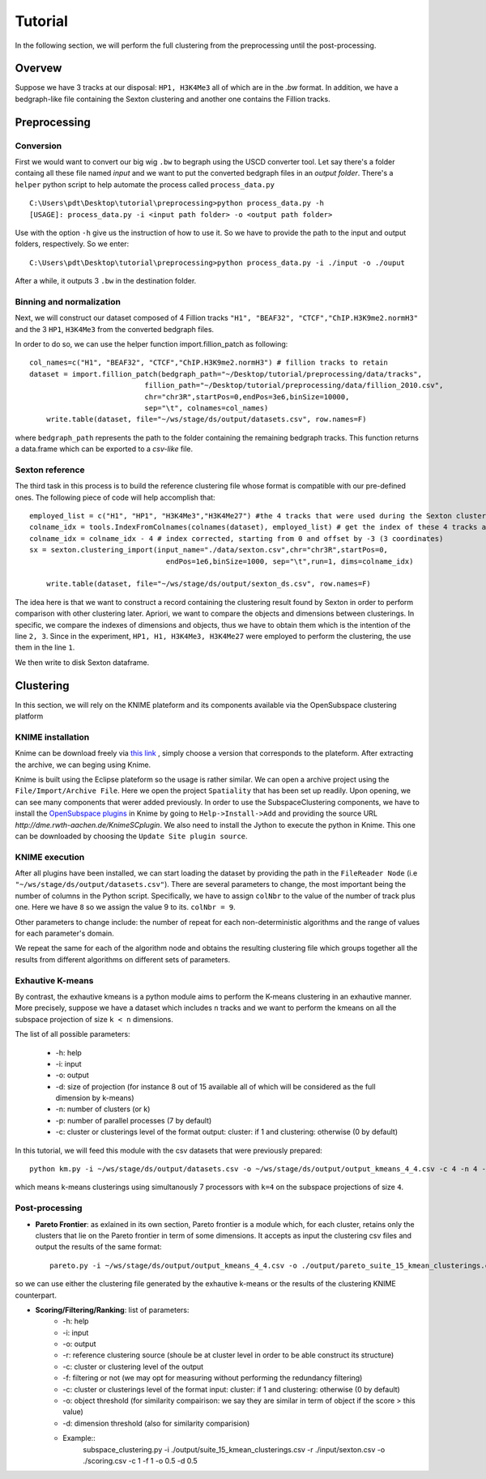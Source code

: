 .. highlight:: rst

*********************************************************
Tutorial
*********************************************************

In the following section, we will perform the full clustering from the preprocessing until the post-processing.

Overvew
#############################
Suppose we have 3 tracks at our disposal: ``HP1, H3K4Me3`` all of which are in the `.bw` format. In addition, we have a bedgraph-like file containing the Sexton clustering and another one contains the Fillion tracks.

Preprocessing
#############################

Conversion
--------------
First we would want to convert our big wig ``.bw`` to begraph using the USCD converter tool. Let say there's a folder containg all these file named `input` and we want to put the converted bedgraph files in an `output folder`. There's a ``helper`` python script to help automate the process called ``process_data.py`` ::

    C:\Users\pdt\Desktop\tutorial\preprocessing>python process_data.py -h
    [USAGE]: process_data.py -i <input path folder> -o <output path folder>

Use with the option ``-h`` give us the instruction of how to use it. So we have to provide the path to the input and output folders, respectively. So we enter::

    C:\Users\pdt\Desktop\tutorial\preprocessing>python process_data.py -i ./input -o ./ouput 
   
After a while, it outputs 3 ``.bw`` in the destination folder.

Binning and normalization
---------------------------
Next, we will construct our dataset composed of 4 Fillion tracks ``"H1", "BEAF32", "CTCF","ChIP.H3K9me2.normH3"`` and the 3   ``HP1``, ``H3K4Me3`` from the converted bedgraph files.

In order to do so, we can use the helper function import.fillion_patch as following::

    col_names=c("H1", "BEAF32", "CTCF","ChIP.H3K9me2.normH3") # fillion tracks to retain
    dataset = import.fillion_patch(bedgraph_path="~/Desktop/tutorial/preprocessing/data/tracks",
                               fillion_path="~/Desktop/tutorial/preprocessing/data/fillion_2010.csv",
                               chr="chr3R",startPos=0,endPos=3e6,binSize=10000,
                               sep="\t", colnames=col_names)
	write.table(dataset, file="~/ws/stage/ds/output/datasets.csv", row.names=F)

						
where ``bedgraph_path`` represents the path to the folder containing the remaining bedgraph tracks.  This function returns a data.frame which can be exported to a `csv-like` file.

Sexton reference
---------------------------
The third task in this process is to build the reference clustering file whose format is compatible with our pre-defined ones. The following piece of code will help accomplish that::

    employed_list = c("H1", "HP1", "H3K4Me3","H3K4Me27") #the 4 tracks that were used during the Sexton clustering process
    colname_idx = tools.IndexFromColnames(colnames(dataset), employed_list) # get the index of these 4 tracks among the columns in the dataset
    colname_idx = colname_idx - 4 # index corrected, starting from 0 and offset by -3 (3 coordinates)
    sx = sexton.clustering_import(input_name="./data/sexton.csv",chr="chr3R",startPos=0,
                                    endPos=1e6,binSize=1000, sep="\t",run=1, dims=colname_idx)

	write.table(dataset, file="~/ws/stage/ds/output/sexton_ds.csv", row.names=F)

The idea here is that we want to construct a record containing the clustering result found by Sexton in order to perform comparison with other clustering later. Apriori, we want to compare the objects and dimensions between clusterings. In specific, we compare the indexes of dimensions and objects, thus we have to obtain them which is the intention of the line ``2, 3``. Since in the experiment, ``HP1, H1, H3K4Me3, H3K4Me27`` were employed to perform the clustering, the use them in the line ``1``.


We then write to disk Sexton dataframe.

Clustering
#############################

In this section, we will rely on the KNIME plateform and its components available via the OpenSubspace clustering platform

KNIME installation
--------------------
Knime can be download freely via `this link <http://www.knime.org/downloads/overview>`_ , simply choose a version that corresponds to the plateform. After extracting the archive, we can beging using Knime.

Knime is built using the Eclipse plateform so the usage is rather similar. We can open a archive project using the ``File/Import/Archive File``. Here we open the project ``Spatiality`` that has been set up readily. Upon opening, we can see many components that werer added previously. In order to use the SubspaceClustering components, we have to install the `OpenSubspace plugins <http://dme.rwth-aachen.de/en/KnimeSC>`_ in Knime by going to ``Help->Install->Add`` and providing the source URL `http://dme.rwth-aachen.de/KnimeSCplugin`. We also need to install the Jython to execute the python in Knime. This one can be downloaded by choosing the ``Update Site plugin source``. 


KNIME execution
-----------------
After all plugins have been installed, we can start loading the dataset by providing the path in the ``FileReader Node`` (i.e ``"~/ws/stage/ds/output/datasets.csv"``). There are several parameters to change, the most important being the number of columns in the Python script. Specifically, we have to assign ``colNbr`` to the value of the number of track plus one. Here we have ``8`` so we assign the value 9 to its. ``colNbr = 9``. 

Other parameters to change include: the number of repeat for each non-deterministic algorithms and the range of values for each parameter's domain.

We repeat the same for each of the algorithm node and obtains the resulting clustering file which groups together all the results from different algorithms on different sets of parameters.


Exhautive K-means
-----------------
By contrast, the exhautive kmeans is a python module aims to perform the K-means clustering in an exhautive manner. More precisely, suppose we have a dataset which includes ``n`` tracks and we want to perform the kmeans on all the subspace projection of size ``k < n`` dimensions.

The list of all possible parameters:

    * -h: help
    * -i: input 
    * -o: output
    * -d: size of projection (for instance 8 out of 15 available all of which will be considered as the full dimension by k-means)
    * -n: number of clusters (or k)
    * -p: number of parallel processes (7 by default)
    * -c: cluster or clusterings level of the format output: cluster:  if 1 and clustering: otherwise (0 by default)

 
In this tutorial, we will feed this module with the csv datasets that were previously prepared::

	python km.py -i ~/ws/stage/ds/output/datasets.csv -o ~/ws/stage/ds/output/output_kmeans_4_4.csv -c 4 -n 4 -p 7 - c 1 

which means k-means clusterings using simultanously 7 processors with ``k=4`` on the subspace projections of size ``4``.

Post-processing
----------------------

* **Pareto Frontier**: as exlained in its own section, Pareto frontier is a module which, for each cluster, retains only the clusters that lie on the Pareto frontier in term of some dimensions. It accepts as input the clustering csv files and output the results of the same format::

	pareto.py -i ~/ws/stage/ds/output/output_kmeans_4_4.csv -o ./output/pareto_suite_15_kmean_clusterings.csv -c 1 # as we specified 1 in the km.py

so we can use either the clustering file generated by the exhautive k-means or the results of the clustering KNIME counterpart.

* **Scoring/Filtering/Ranking**: list of parameters:
    * -h: help
    * -i: input 
    * -o: output
    * -r: reference clustering source (shoule be at cluster level in order to be able construct its structure)
    * -c: cluster or clustering level of the output
    * -f: filtering or not (we may opt for measuring without performing the redundancy filtering)
    * -c: cluster or clusterings level of the format input: cluster:  if 1 and clustering: otherwise (0 by default)
    * -o: object threshold (for similarity compairison: we say they are similar in term of object if the score > this value)
    * -d: dimension threshold (also for similarity comparision)
    * Example::
	subspace_clustering.py -i ./output/suite_15_kmean_clusterings.csv -r ./input/sexton.csv -o ./scoring.csv -c 1 -f 1 -o 0.5 -d 0.5







    



